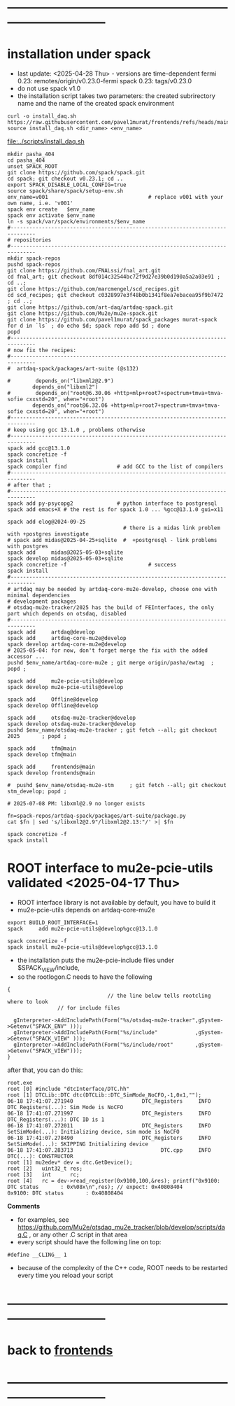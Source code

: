 #+startup:fold -*- buffer-read-only:t -*- 
* ------------------------------------------------------------------------------
* installation under spack                                               
- last update: <2025-04-28 Thu> - versions are time-dependent
  fermi 0.23: remotes/origin/v0.23.0-fermi
  spack 0.23: tags/v0.23.0
- do not use spack v1.0
- the installation script takes two parameters:
  the created subrirectory name and the name of the created spack environment
#+begin_src
  curl -o install_daq.sh  https://raw.githubusercontent.com/pavel1murat/frontends/refs/heads/main/scripts/install_daq.sh
  source install_daq.sh <dir_name> <env_name>
#+end_src

[[file:../scripts/install_daq.sh]]
  
#+begin_src
mkdir pasha_404
cd pasha_404
unset SPACK_ROOT
git clone https://github.com/spack/spack.git
cd spack; git checkout v0.23.1; cd ..
export SPACK_DISABLE_LOCAL_CONFIG=true
source spack/share/spack/setup-env.sh
env_name=v001                                # replace v001 with your own name, i.e. 'v001'
spack env create   $env_name
spack env activate $env_name
ln -s spack/var/spack/environments/$env_name
#------------------------------------------------------------------------------
# repositories
#------------------------------------------------------------------------------
mkdir spack-repos
pushd spack-repos
git clone https://github.com/FNALssi/fnal_art.git
cd fnal_art; git checkout 8df014c32544bc72f9d27e39b0d190a5a2a03e91 ; cd ..;
git clone https://github.com/marcmengel/scd_recipes.git
cd scd_recipes; git checkout c0328997e3f48b0b1341f8ea7ebacea95f9b7472 ; cd ..;
git clone https://github.com/art-daq/artdaq-spack.git
git clone https://github.com/Mu2e/mu2e-spack.git
git clone https://github.com/pavel1murat/spack_packages murat-spack
for d in `ls` ; do echo $d; spack repo add $d ; done
popd
#------------------------------------------------------------------------------
# now fix the recipes:                          
#------------------------------------------------------------------------------
#  artdaq-spack/packages/art-suite (@s132)

#        depends_on("libxml2@2.9")
        depends_on("libxml2")
#        depends_on("root@6.30.06 +http+mlp+root7+spectrum+tmva+tmva-sofie cxxstd=20", when="+root")
        depends_on("root@6.32.06 +http+mlp+root7+spectrum+tmva+tmva-sofie cxxstd=20", when="+root")
#------------------------------------------------------------------------------
# keep using gcc 13.1.0 , problems otherwise
#------------------------------------------------------------------------------
spack add gcc@13.1.0
spack concretize -f
spack install
spack compiler find                # add GCC to the list of compilers
#------------------------------------------------------------------------------
# after that ;
#------------------------------------------------------------------------------
spack add py-psycopg2              # python interface to postgresql
spack add emacs+X # the rest is for spack 1.0 ... %gcc@13.1.0 gui=x11

spack add elog@2024-09-25
                                     # there is a midas link problem with +postgres investigate
# spack add midas@2025-04-25+sqlite  #  +postgresql - link problems with postgres
spack add     midas@2025-05-03+sqlite
spack develop midas@2025-05-03+sqlite
spack concretize -f                          # success
spack install
#------------------------------------------------------------------------------
# artdaq may be needed by artdaq-core-mu2e-develop, choose one with minimal dependencies
# development packages
# otsdaq-mu2e-tracker/2025 has the build of FEInterfaces, the only part which depends on otsdaq, disabled
#------------------------------------------------------------------------------
spack add     artdaq@develop
spack add     artdaq-core-mu2e@develop
spack develop artdaq-core-mu2e@develop
# 2025-05-04: for now, don't forget merge the fix with the added accessor ...
pushd $env_name/artdaq-core-mu2e ; git merge origin/pasha/ewtag  ; popd ;

spack add     mu2e-pcie-utils@develop
spack develop mu2e-pcie-utils@develop

spack add     Offline@develop
spack develop Offline@develop

spack add     otsdaq-mu2e-tracker@develop
spack develop otsdaq-mu2e-tracker@develop
pushd $env_name/otsdaq-mu2e-tracker ; git fetch --all; git checkout 2025       ; popd ;

spack add     tfm@main
spack develop tfm@main

spack add     frontends@main
spack develop frontends@main

#  pushd $env_name/otsdaq-mu2e-stm     ; git fetch --all; git checkout stm_develop; popd ;

# 2025-07-08 PM: libxml@2.9 no longer exists

fn=spack-repos/artdaq-spack/packages/art-suite/package.py
cat $fn | sed 's/libxml2@2.9"/libxml2@2.13:"/' >| $fn

spack concretize -f
spack install
#+end_src

* ROOT interface to mu2e-pcie-utils    validated <2025-04-17 Thu>            
- ROOT interface library is not available by default, you have to build it
- mu2e-pcie-utils depends on artdaq-core-mu2e
#+begin_src                                                                  
export BUILD_ROOT_INTERFACE=1
spack     add mu2e-pcie-utils@develop%gcc@13.1.0

spack concretize -f
spack install mu2e-pcie-utils@develop%gcc@13.1.0
#+end_src
- the installation puts the mu2e-pcie-include files under $SPACK_VIEW/include,
- so the rootlogon.C needs to have the following
#+begin_src                                                                   
{
                                // the line below tells rootcling where to look 
				// for include files

  gInterpreter->AddIncludePath(Form("%s/otsdaq-mu2e-tracker",gSystem->Getenv("SPACK_ENV" )));
  gInterpreter->AddIncludePath(Form("%s/include"            ,gSystem->Getenv("SPACK_VIEW" )));
  gInterpreter->AddIncludePath(Form("%s/include/root"       ,gSystem->Getenv("SPACK_VIEW")));
}
#+end_src
after that, you can do this:
#+begin_src                                                                   
root.exe
root [0] #include "dtcInterface/DTC.hh"
root [1] DTCLib::DTC dtc(DTCLib::DTC_SimMode_NoCFO,-1,0x1,"");
06-18 17:41:07.271940                      DTC_Registers     INFO DTC_Registers(...): Sim Mode is NoCFO
06-18 17:41:07.271997                      DTC_Registers     INFO DTC_Registers(...): DTC ID is 1
06-18 17:41:07.272011                      DTC_Registers     INFO SetSimMode(...): Initializing device, sim mode is NoCFO
06-18 17:41:07.278490                      DTC_Registers     INFO SetSimMode(...): SKIPPING Initializing device
06-18 17:41:07.283713                            DTC.cpp     INFO DTC(...): CONSTRUCTOR
root [1] mu2edev* dev = dtc.GetDevice();
root [2]   uint32_t res; 
root [3]   int      rc;
root [4]   rc = dev->read_register(0x9100,100,&res); printf("0x9100: DTC status       : 0x%08x\n",res); // expect: 0x40808404
0x9100: DTC status       : 0x40808404
#+end_src

*Comments*

- for examples, see https://github.com/Mu2e/otsdaq_mu2e_tracker/blob/develop/scripts/daq.C , 
  or any other .C script in that area
- every script should have the following line on top:
#+begin_src
#define __CLING__ 1
#+end_src
- because of the complexity of the C++ code, ROOT needs to be restarted every time you reload your script
* ------------------------------------------------------------------------------
* back to [[file:frontends.org][frontends]]
* ------------------------------------------------------------------------------
